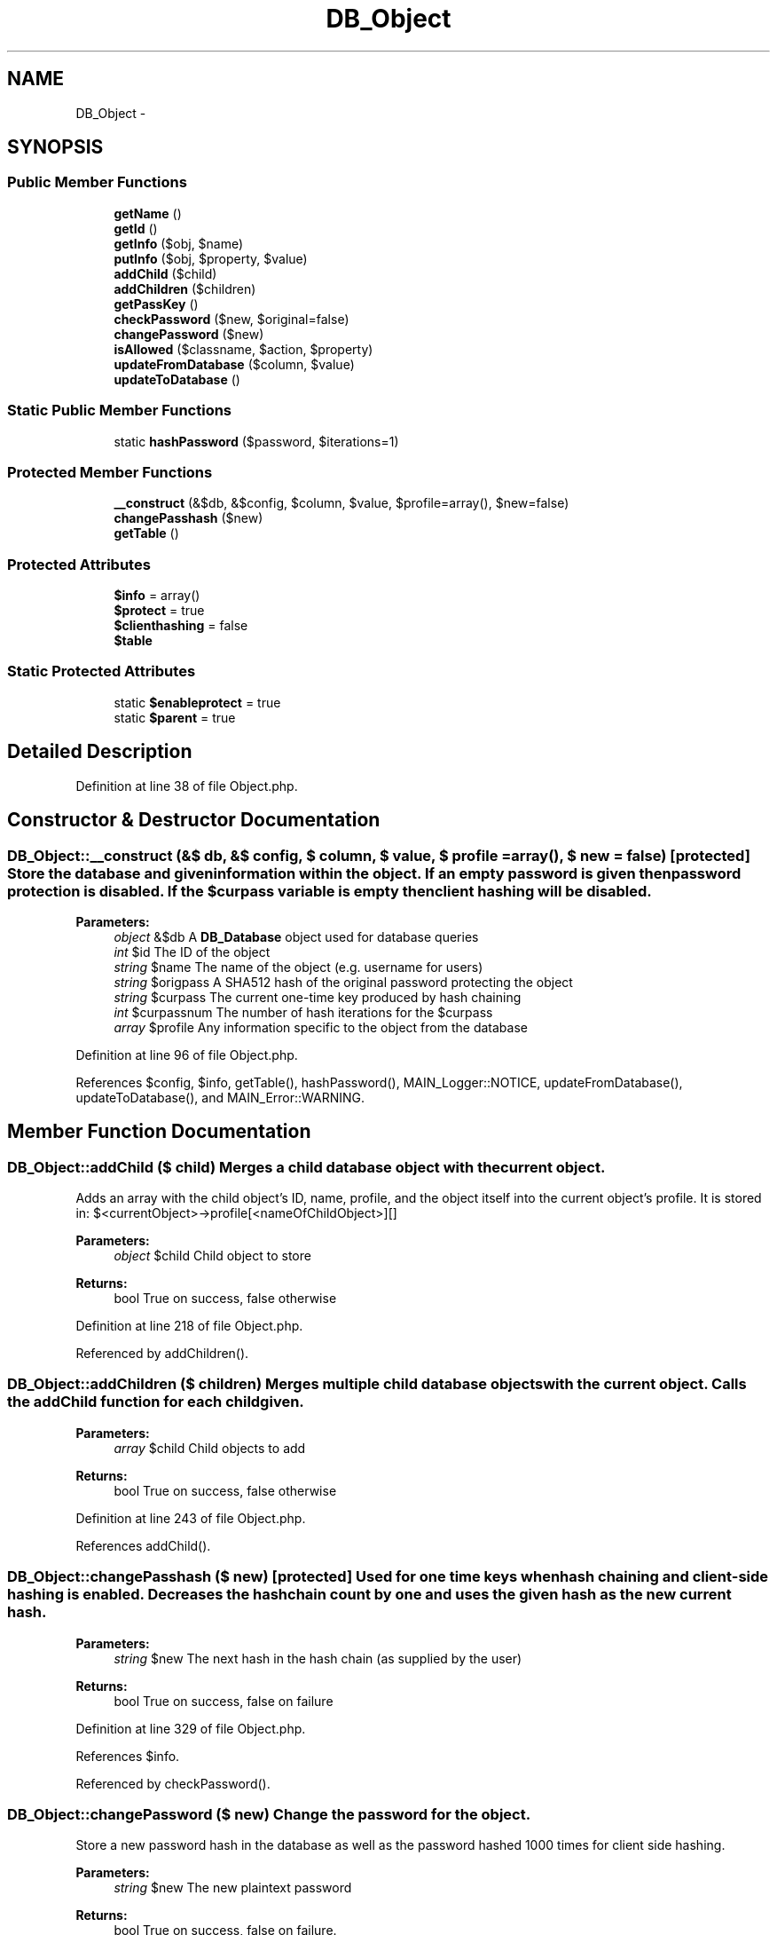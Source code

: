 .TH "DB_Object" 3 "28 Jan 2010" "Version 0.2" "WebApi" \" -*- nroff -*-
.ad l
.nh
.SH NAME
DB_Object \- 
.SH SYNOPSIS
.br
.PP
.SS "Public Member Functions"

.in +1c
.ti -1c
.RI "\fBgetName\fP ()"
.br
.ti -1c
.RI "\fBgetId\fP ()"
.br
.ti -1c
.RI "\fBgetInfo\fP ($obj, $name)"
.br
.ti -1c
.RI "\fBputInfo\fP ($obj, $property, $value)"
.br
.ti -1c
.RI "\fBaddChild\fP ($child)"
.br
.ti -1c
.RI "\fBaddChildren\fP ($children)"
.br
.ti -1c
.RI "\fBgetPassKey\fP ()"
.br
.ti -1c
.RI "\fBcheckPassword\fP ($new, $original=false)"
.br
.ti -1c
.RI "\fBchangePassword\fP ($new)"
.br
.ti -1c
.RI "\fBisAllowed\fP ($classname, $action, $property)"
.br
.ti -1c
.RI "\fBupdateFromDatabase\fP ($column, $value)"
.br
.ti -1c
.RI "\fBupdateToDatabase\fP ()"
.br
.in -1c
.SS "Static Public Member Functions"

.in +1c
.ti -1c
.RI "static \fBhashPassword\fP ($password, $iterations=1)"
.br
.in -1c
.SS "Protected Member Functions"

.in +1c
.ti -1c
.RI "\fB__construct\fP (&$db, &$config, $column, $value, $profile=array(), $new=false)"
.br
.ti -1c
.RI "\fBchangePasshash\fP ($new)"
.br
.ti -1c
.RI "\fBgetTable\fP ()"
.br
.in -1c
.SS "Protected Attributes"

.in +1c
.ti -1c
.RI "\fB$info\fP = array()"
.br
.ti -1c
.RI "\fB$protect\fP = true"
.br
.ti -1c
.RI "\fB$clienthashing\fP = false"
.br
.ti -1c
.RI "\fB$table\fP"
.br
.in -1c
.SS "Static Protected Attributes"

.in +1c
.ti -1c
.RI "static \fB$enableprotect\fP = true"
.br
.ti -1c
.RI "static \fB$parent\fP = true"
.br
.in -1c
.SH "Detailed Description"
.PP 
Definition at line 38 of file Object.php.
.SH "Constructor & Destructor Documentation"
.PP 
.SS "DB_Object::__construct (&$ db, &$ config, $ column, $ value, $ profile = \fCarray()\fP, $ new = \fCfalse\fP)\fC [protected]\fP"Store the database and given information within the object. If an empty password is given then password protection is disabled. If the $curpass variable is empty then client hashing will be disabled.
.PP
\fBParameters:\fP
.RS 4
\fIobject\fP &$db A \fBDB_Database\fP object used for database queries 
.br
\fIint\fP $id The ID of the object 
.br
\fIstring\fP $name The name of the object (e.g. username for users) 
.br
\fIstring\fP $origpass A SHA512 hash of the original password protecting the object 
.br
\fIstring\fP $curpass The current one-time key produced by hash chaining 
.br
\fIint\fP $curpassnum The number of hash iterations for the $curpass 
.br
\fIarray\fP $profile Any information specific to the object from the database 
.RE
.PP

.PP
Definition at line 96 of file Object.php.
.PP
References $config, $info, getTable(), hashPassword(), MAIN_Logger::NOTICE, updateFromDatabase(), updateToDatabase(), and MAIN_Error::WARNING.
.SH "Member Function Documentation"
.PP 
.SS "DB_Object::addChild ($ child)"Merges a child database object with the current object.
.PP
Adds an array with the child object's ID, name, profile, and the object itself into the current object's profile. It is stored in: $<currentObject>->profile[<nameOfChildObject>][]
.PP
\fBParameters:\fP
.RS 4
\fIobject\fP $child Child object to store
.RE
.PP
\fBReturns:\fP
.RS 4
bool True on success, false otherwise 
.RE
.PP

.PP
Definition at line 218 of file Object.php.
.PP
Referenced by addChildren().
.SS "DB_Object::addChildren ($ children)"Merges multiple child database objects with the current object. Calls the addChild function for each child given.
.PP
\fBParameters:\fP
.RS 4
\fIarray\fP $child Child objects to add
.RE
.PP
\fBReturns:\fP
.RS 4
bool True on success, false otherwise 
.RE
.PP

.PP
Definition at line 243 of file Object.php.
.PP
References addChild().
.SS "DB_Object::changePasshash ($ new)\fC [protected]\fP"Used for one time keys when hash chaining and client-side hashing is enabled. Decreases the hash chain count by one and uses the given hash as the new current hash.
.PP
\fBParameters:\fP
.RS 4
\fIstring\fP $new The next hash in the hash chain (as supplied by the user)
.RE
.PP
\fBReturns:\fP
.RS 4
bool True on success, false on failure 
.RE
.PP

.PP
Definition at line 329 of file Object.php.
.PP
References $info.
.PP
Referenced by checkPassword().
.SS "DB_Object::changePassword ($ new)"Change the password for the object.
.PP
Store a new password hash in the database as well as the password hashed 1000 times for client side hashing.
.PP
\fBParameters:\fP
.RS 4
\fIstring\fP $new The new plaintext password
.RE
.PP
\fBReturns:\fP
.RS 4
bool True on success, false on failure. 
.RE
.PP

.PP
Definition at line 304 of file Object.php.
.PP
References hashPassword(), and updateToDatabase().
.SS "DB_Object::checkPassword ($ new, $ original = \fCfalse\fP)"Compare a given password to the stored password hash.
.PP
\fBParameters:\fP
.RS 4
\fIstring\fP $new The password to check 
.br
\fIbool\fP $original Whether the given password is the actual plaintext password or a one time key on the hash chain
.RE
.PP
\fBReturns:\fP
.RS 4
bool True if the password is correct, false otherwise 
.RE
.PP

.PP
Definition at line 273 of file Object.php.
.PP
References changePasshash(), and hashPassword().
.SS "DB_Object::getId ()"Get the ID of the object.
.PP
\fBReturns:\fP
.RS 4
int The ID of the object 
.RE
.PP

.PP
Definition at line 145 of file Object.php.
.SS "DB_Object::getInfo ($ obj, $ name)"Get any property of an object, checking if the object is allowed to access the property first.
.PP
The permission to get the value of any property is in the form of '$classname-get-$name', where $classname is the name of this object, and $name is the property being accessed. However, if the object has: * '*-get-$name' (get $name from any object), * '$classname-*-$name' (do anything to $name for this class), * '$classname-get-*' (get anything from the object) or any combination of those, the request will also be allowed.
.PP
\fBParameters:\fP
.RS 4
\fIobject\fP $obj A copy of the calling object (just give $this) 
.br
\fIstring\fP $name Name of the property to access
.RE
.PP
\fBReturns:\fP
.RS 4
mixed The requested property if allowed, \fBMAIN_Error\fP if not allowed 
.RE
.PP

.PP
Definition at line 166 of file Object.php.
.PP
References MAIN_Error::WARNING.
.SS "DB_Object::getName ()"Get the name of the object.
.PP
\fBReturns:\fP
.RS 4
string The name of the object 
.RE
.PP

.PP
Definition at line 136 of file Object.php.
.SS "DB_Object::getPassKey ()"Get the current iteration on the hash chain.
.PP
\fBReturns:\fP
.RS 4
array The current iteration on the hash chain 
.RE
.PP

.PP
Definition at line 257 of file Object.php.
.SS "DB_Object::getTable ()\fC [protected]\fP"Gets the table associated with this object, and sets it up if it does not exist.
.PP
First checks if the table already exists, and returns it if it does. If not, constructs SQL to create a new table using definitions in the configuration file, then submits the query, reloads the database, and tries to get the table again.
.PP
\fBReturns:\fP
.RS 4
object \fBDB_Table\fP on success, \fBMAIN_Error\fP on error 
.RE
.PP

.PP
Definition at line 431 of file Object.php.
.PP
References $table, and MAIN_Error::ERROR.
.PP
Referenced by __construct(), updateFromDatabase(), and updateToDatabase().
.SS "static DB_Object::hashPassword ($ password, $ iterations = \fC1\fP)\fC [static]\fP"Hash a given plaintext password a given number of times (1 hash is the default).
.PP
\fBParameters:\fP
.RS 4
\fIstring\fP $password The password to hash 
.br
\fIint\fP $iterations Number of times to hash the password
.RE
.PP
\fBReturns:\fP
.RS 4
string Hash of the password 
.RE
.PP

.PP
Definition at line 495 of file Object.php.
.PP
Referenced by __construct(), changePassword(), and checkPassword().
.SS "DB_Object::isAllowed ($ classname, $ action, $ property)"Check if the object is allowed to do a certain action.
.PP
Checks the groups of the object, and uses \fBMAIN_Config\fP to compile an array of permissions from those groups. Then checks if the $action is in the array.
.PP
The format of a permission is '$classname-$action-$property', where $classname is the object being accessed, $action is either 'get' or 'set', and $property is the name of the property. By having that permission, the action is allowed. In addition, the asterisk wildcard can be used in any field to give permission for any class, any action, any property, or a combination of the three.
.PP
\fBParameters:\fP
.RS 4
\fIstring\fP $action Requested action
.RE
.PP
\fBReturns:\fP
.RS 4
bool True if allowed, false otherwise 
.RE
.PP

.PP
Definition at line 359 of file Object.php.
.SS "DB_Object::putInfo ($ obj, $ property, $ value)"Set any property of an object, checking if the object is allowed to access the property first.
.PP
The permission to set the value of any property is in the form of '$classname-set-$name', where $classname is the name of this object, and $name is the property being accessed. However, if the object has: * '*-set-$name' (get $name from any object), * '$classname-*-$name' (do anything to $name for this class), * '$classname-set-*' (get anything from the object) or any combination of those, the request will also be allowed.
.PP
\fBParameters:\fP
.RS 4
\fIobject\fP $obj A copy of the calling object (just give $this) 
.br
\fIstring\fP $name Name of the property to give a new value 
.br
\fIstring\fP $value Value to give the property
.RE
.PP
\fBReturns:\fP
.RS 4
mixed The requested property if allowed, \fBMAIN_Error\fP if not allowed 
.RE
.PP

.PP
Definition at line 195 of file Object.php.
.PP
References MAIN_Error::WARNING.
.SS "DB_Object::updateFromDatabase ($ column, $ value)"Get properties about the object from the database.
.PP
\fBParameters:\fP
.RS 4
\fIstring\fP $column Column to search for info from. 
.br
\fIstring\fP $value Value in the column to match the object to. 
.RE
.PP

.PP
Definition at line 396 of file Object.php.
.PP
References $table, and getTable().
.PP
Referenced by __construct().
.SS "DB_Object::updateToDatabase ()"Update properties about the object to the database.
.PP
\fBReturns:\fP
.RS 4
bool True on success, false on failure. 
.RE
.PP

.PP
Definition at line 411 of file Object.php.
.PP
References $table, and getTable().
.PP
Referenced by __construct(), and changePassword().
.SH "Member Data Documentation"
.PP 
.SS "DB_Object::$clienthashing = false\fC [protected]\fP"Whether to enable client hashing, when a password is entered by a user, hash chaining is used on the client side to prevent man-in-the-middle attacks. Requires the proper client-side scripts to be in place. 
.PP
Definition at line 75 of file Object.php.
.SS "DB_Object::$enableprotect = true\fC [static, protected]\fP"Determines whether to enable password protection on a global scope. Should be customized in the child class definition. 
.PP
Definition at line 46 of file Object.php.
.SS "DB_Object::$info = array()\fC [protected]\fP"Stores information about the object that has been retrieved from the database. 
.PP
Definition at line 61 of file Object.php.
.PP
Referenced by __construct(), and changePasshash().
.SS "DB_Object::$parent = true\fC [static, protected]\fP"Determines whether the object can take in other objects as its children. When taking in a child object, the profiles of the two are merged. 
.PP
Definition at line 54 of file Object.php.
.SS "DB_Object::$protect = true\fC [protected]\fP"Determines whether to enable password protection on a per-object basis. 
.PP
Definition at line 67 of file Object.php.
.SS "DB_Object::$table\fC [protected]\fP"A \fBDB_Table\fP object to be used for all database queries. 
.PP
Definition at line 81 of file Object.php.
.PP
Referenced by getTable(), updateFromDatabase(), and updateToDatabase().

.SH "Author"
.PP 
Generated automatically by Doxygen for WebApi from the source code.
